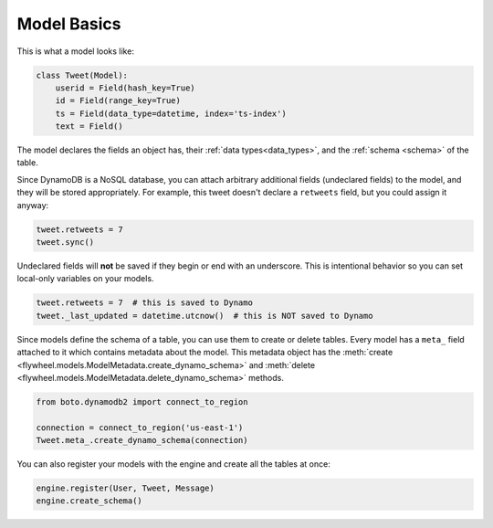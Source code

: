 .. _model_basics:

Model Basics
============
This is what a model looks like:

.. code-block:: python

    class Tweet(Model):
        userid = Field(hash_key=True)
        id = Field(range_key=True)
        ts = Field(data_type=datetime, index='ts-index')
        text = Field()

The model declares the fields an object has, their :ref:`data
types<data_types>`, and the :ref:`schema <schema>` of the table.

Since DynamoDB is a NoSQL database, you can attach arbitrary additional fields
(undeclared fields) to the model, and they will be stored appropriately. For
example, this tweet doesn't declare a ``retweets`` field, but you could assign
it anyway:

.. code-block:: python

    tweet.retweets = 7
    tweet.sync()

Undeclared fields will **not** be saved if they begin or end with an
underscore. This is intentional behavior so you can set local-only variables on
your models.

.. code-block:: python

    tweet.retweets = 7  # this is saved to Dynamo
    tweet._last_updated = datetime.utcnow()  # this is NOT saved to Dynamo

Since models define the schema of a table, you can use them to create or delete
tables. Every model has a ``meta_`` field attached to it which contains
metadata about the model. This metadata object has the :meth:`create
<flywheel.models.ModelMetadata.create_dynamo_schema>` and :meth:`delete
<flywheel.models.ModelMetadata.delete_dynamo_schema>` methods.

.. code-block:: python

    from boto.dynamodb2 import connect_to_region

    connection = connect_to_region('us-east-1')
    Tweet.meta_.create_dynamo_schema(connection)

You can also register your models with the engine and create all the tables at once:

.. code-block:: python

    engine.register(User, Tweet, Message)
    engine.create_schema()
